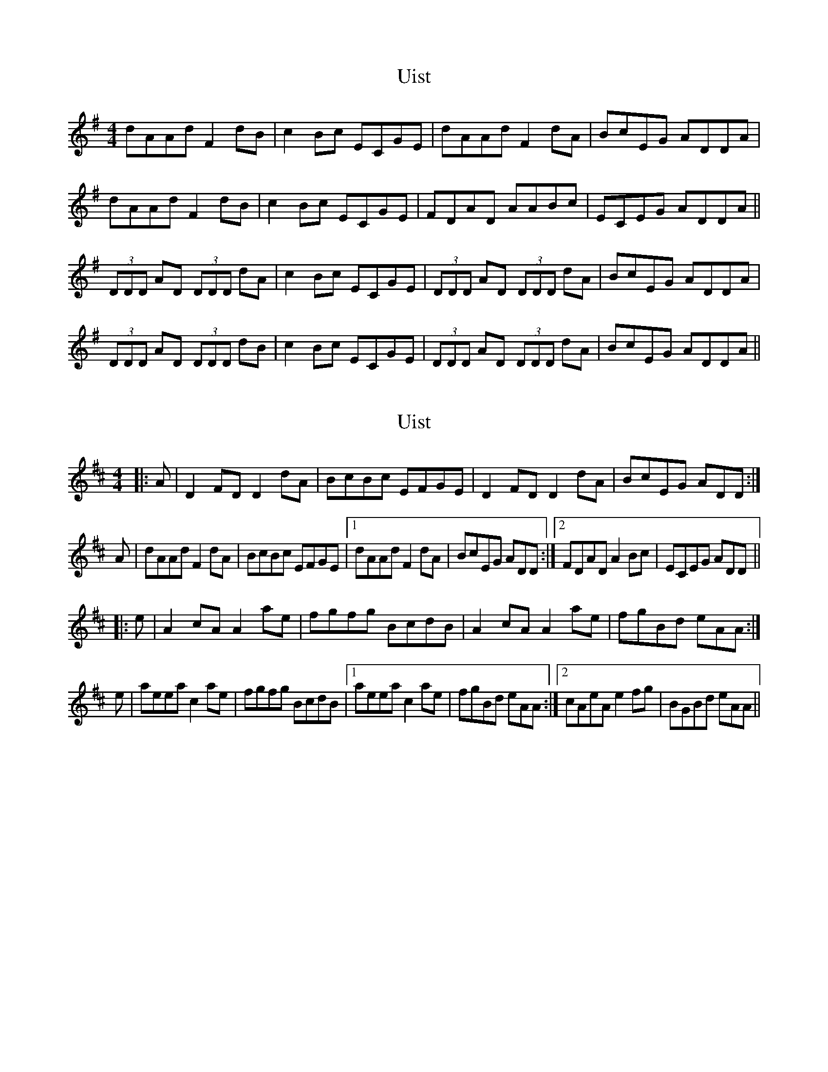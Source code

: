 X: 1
T: Uist
Z: errik
S: https://thesession.org/tunes/3473#setting3473
R: reel
M: 4/4
L: 1/8
K: Dmix
dAAd F2dB|c2Bc ECGE|dAAd F2dA|BcEG ADDA|
dAAd F2dB|c2Bc ECGE|FDAD AABc|ECEG ADDA||
(3DDD AD (3DDD dA|c2Bc ECGE|(3DDD AD (3DDD dA|BcEG ADDA|
(3DDD AD (3DDD dB|c2Bc ECGE|(3DDD AD (3DDD dA|BcEG ADDA||
X: 2
T: Uist
Z: ceolachan
S: https://thesession.org/tunes/3473#setting16512
R: reel
M: 4/4
L: 1/8
K: Amix
|: A | D2 FD D2 dA | BcBc EFGE | D2 FD D2 dA | BcEG ADD :|A|dAAd F2 dA|BcBc EFGE |1 dAAd F2 dA | BcEG ADD :|2 FDAD A2 Bc | ECEG ADD |||:e | A2cA A2 ae | fgfg BcdB | A2 cA A2 ae | fgBd eAA :|e | aeea c2 ae | fgfg BcdB |1 aeea c2 ae | fgBd eAA :|2 cAeA e2 fg | BGBd eAA ||
X: 3
T: Uist
Z: ceolachan
S: https://thesession.org/tunes/3473#setting16513
R: reel
M: 4/4
L: 1/8
K: Amix
(3DDD F>D (3DDD d>A | B>cB>c E>FG>E | (3DDD F>D (3DDD d>A | B>cE>G A>DD> :|d>AA>d (3FFF d>A|B>cB>c E>FG>E |1 d>AA>d (3FFF d>A | B>cE>G A>DD> :|2 F>DA>D (AAA B>c | E>CE>G A>DD> ||~A2 c>A ~A2 a>e | f>gf>g B>cd>B | ~A2 c>A ~A2 a>e | f>gB>d e>AA> :|a>ee>a ~c2 a>e | f>gf>g B>cd>B |1 a>ee>a ~c2 a>e | f>gB>d e>A>A :|2 c>Ae>A ~e2 f>g | B>GB>d e>AA> ||
X: 4
T: Uist
Z: JACKB
S: https://thesession.org/tunes/3473#setting23398
R: reel
M: 4/4
L: 1/8
K: Dmix
|:dAAd F2dB|c2Bc EAGE|dAAd F2dA|BcEG ADDA|
dAAd F2dB|c2Bc EAGE|FDAD AABc|E3G AD D2||
|:D2 AD D2 dA|c2Bc EAGE|D2 AD D2 dA|BcEG ADDA|
D2 AD D2 dB|c2Bc EAGE|D2 Ad d2 dA|BcEG AD D2||
X: 5
T: Uist
Z: Steve T
S: https://thesession.org/tunes/3473#setting30239
R: reel
M: 4/4
L: 1/8
K: Amix
~A2 e>A ~A2 a>e | f>gf>g B>cd>B | ~A2 e>A ~A2 a>e | f>gB>d e>AA> :|
a>ee>a ~c2 a>e | f>gf>g B>cd>B |1 a>ee>a ~c2 a>e |
f>gB>d e>A>A :|2 c>Ae>A ~e2 f>g | B>GB>d e>AA> ||
